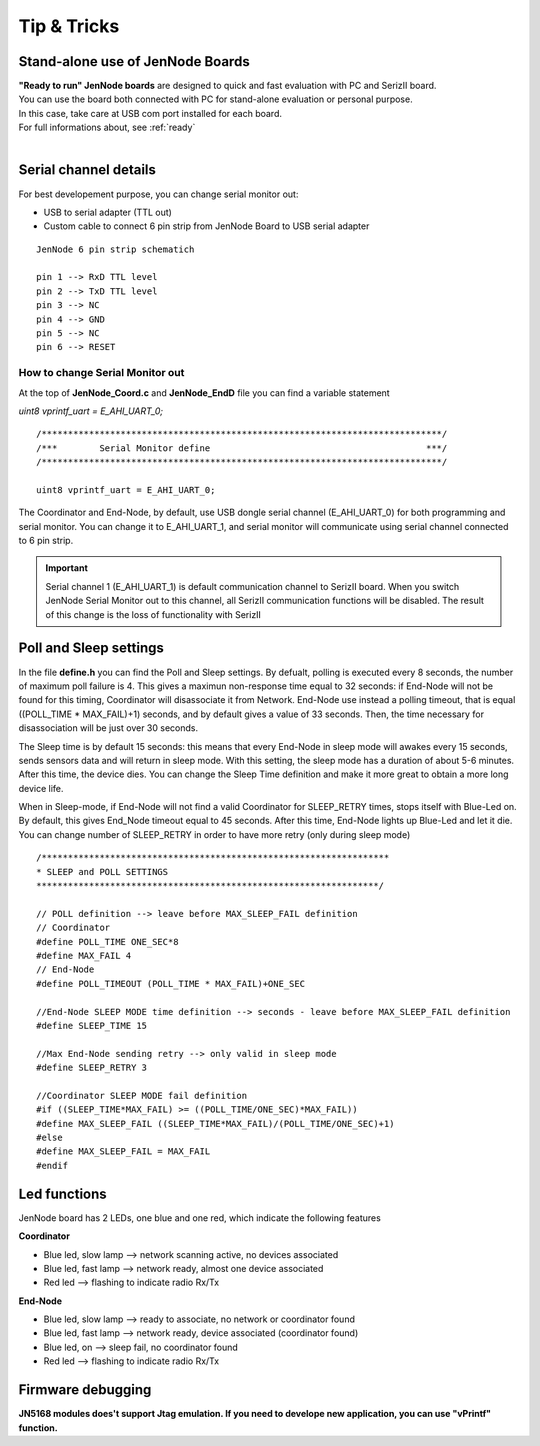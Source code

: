 
.. _tips:

Tip & Tricks
************

Stand-alone use of JenNode Boards
---------------------------------

| **"Ready to run" JenNode boards** are designed to quick and fast evaluation with PC and SerizII board. 
| You can use the board both connected with PC for stand-alone evaluation or personal purpose.
| In this case, take care at USB com port installed for each board. 
| For full informations about, see :ref:`ready` 
|   
 
.. _serial:

Serial channel details
----------------------

For best developement purpose, you can change serial monitor out:

- USB to serial adapter (TTL out)
- Custom cable to connect 6 pin strip from JenNode Board to USB serial adapter

.. image:: _jn_photo/serial_ext.jpg

::

 JenNode 6 pin strip schematich

 pin 1 --> RxD TTL level
 pin 2 --> TxD TTL level
 pin 3 --> NC
 pin 4 --> GND
 pin 5 --> NC
 pin 6 --> RESET

.. image:: _jn_photo/wise_strip.jpg
 

How to change Serial Monitor out
================================

| At the top of **JenNode_Coord.c** and **JenNode_EndD** file you can find a variable statement 

*uint8 vprintf_uart = E_AHI_UART_0;* 
 
::

 /****************************************************************************/
 /***        Serial Monitor define                                         ***/
 /****************************************************************************/
   
 uint8 vprintf_uart = E_AHI_UART_0;
 
The Coordinator and End-Node, by default, use USB dongle serial channel (E_AHI_UART_0) for both programming and serial monitor.
You can change it to E_AHI_UART_1, and serial monitor will communicate using serial channel connected to 6 pin strip. 

.. important::

 Serial channel 1 (E_AHI_UART_1) is default communication channel to SerizII board. When you switch JenNode Serial Monitor out to this channel, all SerizII communication functions will be disabled. The result of this change is the loss of functionality with SerizII
 
.. _sleep:

Poll and Sleep settings
-----------------------

In the file **define.h** you can find the Poll and Sleep settings. By defualt, polling is executed every 8 seconds, the number of maximum poll failure is 4. This gives a maximun non-response time equal to 32 seconds: if End-Node will not be found for this timing, Coordinator will disassociate it from Network. End-Node use instead a polling timeout, that is equal ((POLL_TIME * MAX_FAIL)+1) seconds, and by default gives a value of 33 seconds. 
Then, the time necessary for disassociation will be just over 30 seconds.

The Sleep time is by default 15 seconds: this means that every End-Node in sleep mode will awakes every 15 seconds, sends sensors data and will return in sleep mode. With this setting, the sleep mode has a duration of about 5-6 minutes. After this time, the device dies. You can change the Sleep Time definition and make it more great to obtain a more long device life.

When in Sleep-mode, if End-Node will not find a valid Coordinator for SLEEP_RETRY times, stops itself with Blue-Led on. By default, this gives End_Node timeout equal to 45 seconds. After this time, End-Node lights up Blue-Led and let it die. You can change number of SLEEP_RETRY in order to have more retry (only during sleep mode)

::

 /******************************************************************
 * SLEEP and POLL SETTINGS
 *****************************************************************/

 // POLL definition --> leave before MAX_SLEEP_FAIL definition
 // Coordinator
 #define POLL_TIME ONE_SEC*8
 #define MAX_FAIL 4
 // End-Node
 #define POLL_TIMEOUT (POLL_TIME * MAX_FAIL)+ONE_SEC
 
 //End-Node SLEEP MODE time definition --> seconds - leave before MAX_SLEEP_FAIL definition
 #define SLEEP_TIME 15
 
 //Max End-Node sending retry --> only valid in sleep mode
 #define SLEEP_RETRY 3

 //Coordinator SLEEP MODE fail definition
 #if ((SLEEP_TIME*MAX_FAIL) >= ((POLL_TIME/ONE_SEC)*MAX_FAIL))
 #define MAX_SLEEP_FAIL ((SLEEP_TIME*MAX_FAIL)/(POLL_TIME/ONE_SEC)+1)
 #else
 #define MAX_SLEEP_FAIL = MAX_FAIL
 #endif 


Led functions
-------------

JenNode board has 2 LEDs, one blue and one red, which indicate the following features

**Coordinator**

- Blue led, slow lamp --> network scanning active, no devices associated
- Blue led, fast lamp --> network ready, almost one device associated
- Red led --> flashing to indicate radio Rx/Tx

**End-Node** 

- Blue led, slow lamp --> ready to associate, no network or coordinator found
- Blue led, fast lamp --> network ready, device associated (coordinator found)
- Blue led, on --> sleep fail, no coordinator found
- Red led --> flashing to indicate radio Rx/Tx

.. image:: _jn_photo/wise_led2.jpg

Firmware debugging
------------------

**JN5168 modules does't support Jtag emulation. If you need to develope new application, you can use "vPrintf" function.**